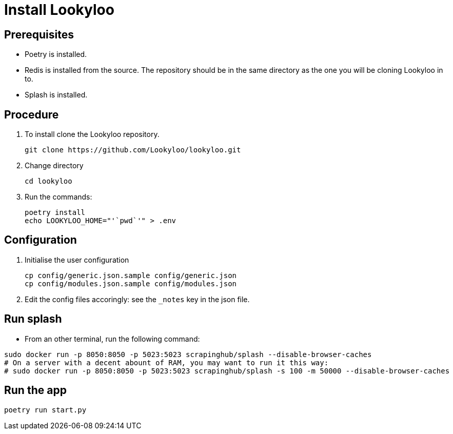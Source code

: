 [id="install-lookyloo"]
= Install Lookyloo

== Prerequisites

* Poetry is installed.
* Redis is installed from the source. The repository should be in the same directory as the one you will be cloning Lookyloo in to.
* Splash is installed.

== Procedure

. To install clone the Lookyloo repository.
+
```bash
git clone https://github.com/Lookyloo/lookyloo.git
```

. Change directory
+
```
cd lookyloo
```

. Run the commands:
+
```
poetry install
echo LOOKYLOO_HOME="'`pwd`'" > .env
```

== Configuration

. Initialise the user configuration
+
```bash
cp config/generic.json.sample config/generic.json
cp config/modules.json.sample config/modules.json
```

. Edit the config files accoringly: see the `_notes` key in the json file.

== Run splash

* From an other terminal, run the following command:

```bash
sudo docker run -p 8050:8050 -p 5023:5023 scrapinghub/splash --disable-browser-caches
# On a server with a decent abount of RAM, you may want to run it this way:
# sudo docker run -p 8050:8050 -p 5023:5023 scrapinghub/splash -s 100 -m 50000 --disable-browser-caches
```

== Run the app

```bash
poetry run start.py
```
